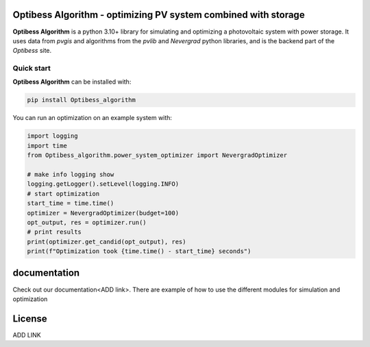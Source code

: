 Optibess Algorithm - optimizing PV system combined with storage
==============================================================

**Optibess Algorithm** is a python 3.10+ library for simulating and optimizing a photovoltaic system with power storage.
It uses data from *pvgis* and algorithms from the *pvlib* and *Nevergrad* python libraries, and is the backend part of
the *Optibess* site.

Quick start
------------
**Optibess Algorithm** can be installed with:

.. code-block:: bash

    pip install Optibess_algorithm

You can run an optimization on an example system with:

.. code-block:: python

    import logging
    import time
    from Optibess_algorithm.power_system_optimizer import NevergradOptimizer

    # make info logging show
    logging.getLogger().setLevel(logging.INFO)
    # start optimization
    start_time = time.time()
    optimizer = NevergradOptimizer(budget=100)
    opt_output, res = optimizer.run()
    # print results
    print(optimizer.get_candid(opt_output), res)
    print(f"Optimization took {time.time() - start_time} seconds")

documentation
=============

Check out our documentation<ADD link>. There are example of how to use the different modules for simulation and
optimization

License
=======

ADD LINK


